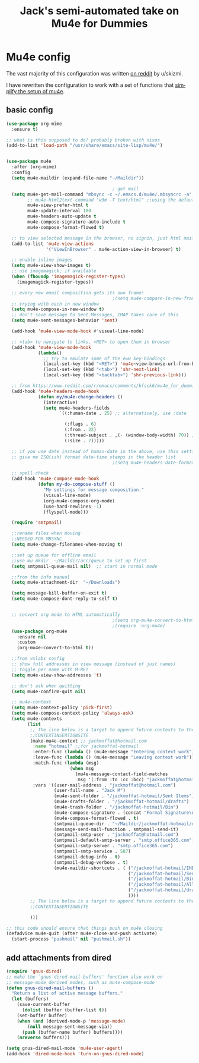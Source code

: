 #+STARTUP: here's startup
#+TITLE: Jack's semi-automated take on Mu4e for Dummies
#+CREATOR: u/skizmi, Jack M, reddit, google.
#+LANGUAGE: en
#+OPTIONS: num:nil
#+ATTR_HTML: :style margin-left: auto; margin-right: auto;




* Mu4e config

The vast majority of this configuration was written [[https://www.reddit.com/r/emacs/comments/bfsck6/mu4e_for_dummies/][on reddit]] by u/skizmi.

I have rewritten the configuration to work with a set of functions that [[https://github.com/jackmoffat/mu4easy][simplify the setup of mu4e]]. 

** basic config
#+BEGIN_SRC emacs-lisp
  (use-package org-mime
    :ensure t)

  ;; what is this supposed to do? probably broken with nixos
  (add-to-list 'load-path "/usr/share/emacs/site-lisp/mu4e/")


  (use-package mu4e
    :after (org-mime)
    :config
    (setq mu4e-maildir (expand-file-name "~/Maildir"))

                                          ; get mail
    (setq mu4e-get-mail-command "mbsync -c ~/.emacs.d/mu4e/.mbsyncrc -a"
          ;; mu4e-html2text-command "w3m -T text/html" ;;using the default mu4e-shr2text
          mu4e-view-prefer-html t
          mu4e-update-interval 180
          mu4e-headers-auto-update t
          mu4e-compose-signature-auto-include t
          mu4e-compose-format-flowed t)

    ;; to view selected message in the browser, no signin, just html mail
    (add-to-list 'mu4e-view-actions
                 '("ViewInBrowser" . mu4e-action-view-in-browser) t)

    ;; enable inline images
    (setq mu4e-view-show-images t)
    ;; use imagemagick, if available
    (when (fboundp 'imagemagick-register-types)
      (imagemagick-register-types))

    ;; every new email composition gets its own frame!
                                          ;(setq mu4e-compose-in-new-frame t)
    ;; trying with each in new window
    (setq mu4e-compose-in-new-window t)
    ;; don't save message to Sent Messages, IMAP takes care of this
    (setq mu4e-sent-messages-behavior 'sent)

    (add-hook 'mu4e-view-mode-hook #'visual-line-mode)

    ;; <tab> to navigate to links, <RET> to open them in browser
    (add-hook 'mu4e-view-mode-hook
              (lambda()
                ;; try to emulate some of the eww key-bindings
                (local-set-key (kbd "<RET>") 'mu4e~view-browse-url-from-binding)
                (local-set-key (kbd "<tab>") 'shr-next-link)
                (local-set-key (kbd "<backtab>") 'shr-previous-link)))

    ;; from https://www.reddit.com/r/emacs/comments/bfsck6/mu4e_for_dummies/elgoumx
    (add-hook 'mu4e-headers-mode-hook
              (defun my/mu4e-change-headers ()
                (interactive)
                (setq mu4e-headers-fields
                      `((:human-date . 25) ;; alternatively, use :date

                        (:flags . 6)
                        (:from . 22)
                        (:thread-subject . ,(- (window-body-width) 70)) ;; alternatively, use :subject
                        (:size . 7)))))

    ;; if you use date instead of human-date in the above, use this setting
    ;; give me ISO(ish) format date-time stamps in the header list
                                          ;(setq mu4e-headers-date-format "%Y-%m-%d %H:%M")

    ;; spell check
    (add-hook 'mu4e-compose-mode-hook
              (defun my-do-compose-stuff ()
                "My settings for message composition."
                (visual-line-mode)
                (org-mu4e-compose-org-mode)
                (use-hard-newlines -1)
                (flyspell-mode)))

    (require 'smtpmail)

    ;;rename files when moving
    ;;NEEDED FOR MBSYNC
    (setq mu4e-change-filenames-when-moving t)

    ;;set up queue for offline email
    ;;use mu mkdir  ~/Maildir/acc/queue to set up first
    (setq smtpmail-queue-mail nil)  ;; start in normal mode

    ;;from the info manual
    (setq mu4e-attachment-dir  "~/Downloads")

    (setq message-kill-buffer-on-exit t)
    (setq mu4e-compose-dont-reply-to-self t)


    ;; convert org mode to HTML automatically
                                          ;(setq org-mu4e-convert-to-html t)
                                          ;(require 'org-mu4e)
    (use-package org-mu4e
      :ensure nil
      :custom
      (org-mu4e-convert-to-html t))

    ;;from vxlabs config
    ;; show full addresses in view message (instead of just names)
    ;; toggle per name with M-RET
    (setq mu4e-view-show-addresses 't)

    ;; don't ask when quitting
    (setq mu4e-confirm-quit nil)

    ;; mu4e-context
    (setq mu4e-context-policy 'pick-first)
    (setq mu4e-compose-context-policy 'always-ask)
    (setq mu4e-contexts
          (list
           ;; The line below is a target to append future contexts to the file
           ;;CONTEXTINSERTIONSITE
           (make-mu4e-context ;; jackmoffat@hotmail.com
            :name "hotmail" ;;for jackmoffat-hotmail
            :enter-func (lambda () (mu4e-message "Entering context work"))
            :leave-func (lambda () (mu4e-message "Leaving context work"))
            :match-func (lambda (msg)
                          (when msg
                            (mu4e-message-contact-field-matches
                             msg '(:from :to :cc :bcc) "jackmoffat@hotmail.com")))
            :vars '((user-mail-address . "jackmoffat@hotmail.com")
                    (user-full-name . "Jack M")
                    (mu4e-sent-folder . "/jackmoffat-hotmail/Sent Items")
                    (mu4e-drafts-folder . "/jackmoffat-hotmail/drafts")
                    (mu4e-trash-folder . "/jackmoffat-hotmail/Bin")
                    (mu4e-compose-signature . (concat "Formal Signature\n" "Emacs , org-mode , mu4e \n"))
                    (mu4e-compose-format-flowed . t)
                    (smtpmail-queue-dir . "~/Maildir/jackmoffat-hotmail/queue/cur")
                    (message-send-mail-function . smtpmail-send-it)
                    (smtpmail-smtp-user . "jackmoffat@hotmail.com")
                    (smtpmail-default-smtp-server . "smtp.office365.com")
                    (smtpmail-smtp-server . "smtp.office365.com")
                    (smtpmail-smtp-service . 587)
                    (smtpmail-debug-info . t)
                    (smtpmail-debug-verbose . t)
                    (mu4e-maildir-shortcuts . ( ("/jackmoffat-hotmail/INBOX"                . ?i)
                                                ("/jackmoffat-hotmail/Sent Items" . ?s)
                                                ("/jackmoffat-hotmail/Bin"       . ?t)
                                                ("/jackmoffat-hotmail/All Mail"  . ?a)
                                                ("/jackmoffat-hotmail/drafts"    . ?d)
                                                ))))
           ;; The line below is a target to append future contexts to the file
           ;;CONTEXTINSERTIONSITE

           )))

  ;; this code should ensure that things push on mu4e closing
  (defadvice mu4e-quit (after mu4e-close-and-push activate)
    (start-process "pushmail" nil "pushmail.sh"))

#+END_SRC


** add attachments from dired
#+BEGIN_SRC emacs-lisp
(require 'gnus-dired)
;; make the `gnus-dired-mail-buffers' function also work on
;; message-mode derived modes, such as mu4e-compose-mode
(defun gnus-dired-mail-buffers ()
  "Return a list of active message buffers."
  (let (buffers)
    (save-current-buffer
      (dolist (buffer (buffer-list t))
	(set-buffer buffer)
	(when (and (derived-mode-p 'message-mode)
		(null message-sent-message-via))
	  (push (buffer-name buffer) buffers))))
    (nreverse buffers)))

(setq gnus-dired-mail-mode 'mu4e-user-agent)
(add-hook 'dired-mode-hook 'turn-on-gnus-dired-mode)

#+END_SRC
